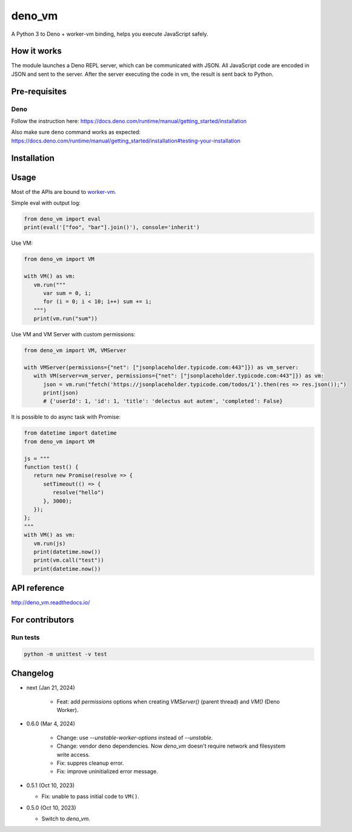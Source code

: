 deno_vm
========

.. image:: https://readthedocs.org/projects/deno-vm/badge/?version=latest
   :target: https://deno-vm.readthedocs.io/en/latest/?badge=latest
   :alt: Documentation Status
   
.. image:: https://github.com/eight04/deno_vm/actions/workflows/test.yml/badge.svg
   :target: https://github.com/eight04/deno_vm/actions/workflows/test.yml
   :alt: test

A Python 3 to Deno + worker-vm binding, helps you execute JavaScript safely.

How it works
------------

The module launches a Deno REPL server, which can be communicated with JSON. All JavaScript code are encoded in JSON and sent to the server. After the server executing the code in vm, the result is sent back to Python.

Pre-requisites
--------------

Deno
^^^^

Follow the instruction here:
https://docs.deno.com/runtime/manual/getting_started/installation

Also make sure ``deno`` command works as expected:
https://docs.deno.com/runtime/manual/getting_started/installation#testing-your-installation

Installation
------------

.. code-block:: sh
   python -m venv .venv
   source .venv/bin/activate # change the script file based on your shell
   pip install deno_vm

Usage
-----

Most of the APIs are bound to `worker-vm <https://github.com/eight04/worker-vm>`__.

Simple eval with output log:

.. code-block:: python

   from deno_vm import eval
   print(eval('["foo", "bar"].join()'), console='inherit')

Use VM:

.. code-block:: python

   from deno_vm import VM
   
   with VM() as vm:
      vm.run("""
         var sum = 0, i;
         for (i = 0; i < 10; i++) sum += i;
      """)
      print(vm.run("sum"))

Use VM and VM Server with custom permissions:

.. code-block:: python

   from deno_vm import VM, VMServer

   with VMServer(permissions={"net": ["jsonplaceholder.typicode.com:443"]}) as vm_server:
      with VM(server=vm_server, permissions={"net": ["jsonplaceholder.typicode.com:443"]}) as vm:
         json = vm.run("fetch('https://jsonplaceholder.typicode.com/todos/1').then(res => res.json());")
         print(json) 
         # {'userId': 1, 'id': 1, 'title': 'delectus aut autem', 'completed': False}
      
It is possible to do async task with Promise:

.. code-block:: python

   from datetime import datetime
   from deno_vm import VM

   js = """
   function test() {
      return new Promise(resolve => {
         setTimeout(() => {
            resolve("hello")
         }, 3000);
      });
   };
   """
   with VM() as vm:
      vm.run(js)
      print(datetime.now())
      print(vm.call("test"))
      print(datetime.now())

API reference
-------------

http://deno_vm.readthedocs.io/

For contributors
----------------

Run tests
^^^^^^^^^

.. code-block:: sh

   python -m unittest -v test

Changelog
---------

- next (Jan 21, 2024)

   - Feat: add `permissions` options when creating `VMServer()` (parent thread) and `VM()` (Deno Worker).

- 0.6.0 (Mar 4, 2024)

   - Change: use `--unstable-worker-options` instead of `--unstable`.
   - Change: vendor deno dependencies. Now `deno_vm` doesn't require network and filesystem write access.
   - Fix: suppres cleanup error.
   - Fix: improve uninitialized error message.

-  0.5.1 (Oct 10, 2023)

   -  Fix: unable to pass initial code to ``VM()``.

-  0.5.0 (Oct 10, 2023)

   -  Switch to `deno_vm`.

